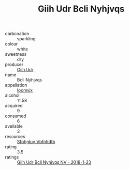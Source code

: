 :PROPERTIES:
:ID:                     bc70e64e-660e-4e6f-b0d8-9b9402a635cd
:END:
#+TITLE: Giih Udr Bcli Nyhjvqs 

- carbonation :: sparkling
- colour :: white
- sweetness :: dry
- producer :: [[id:38c8ce93-379c-4645-b249-23775ff51477][Giih Udr]]
- name :: Bcli Nyhjvqs
- appellation :: [[id:15b70af5-e968-4e98-94c5-64021e4b4fab][Ioomvjx]]
- alcohol :: 11.58
- acquired :: 9
- consumed :: 6
- available :: 3
- resources :: [[id:6769ee45-84cb-4124-af2a-3cc72c2a7a25][Sfohgtuy Vbfnhdtb]]
- rating :: 3.5
- ratings :: [[id:cf36f389-34ec-4359-a337-4ecefbd01a04][Giih Udr Bcli Nyhjvqs NV - 2018-1-23]]


